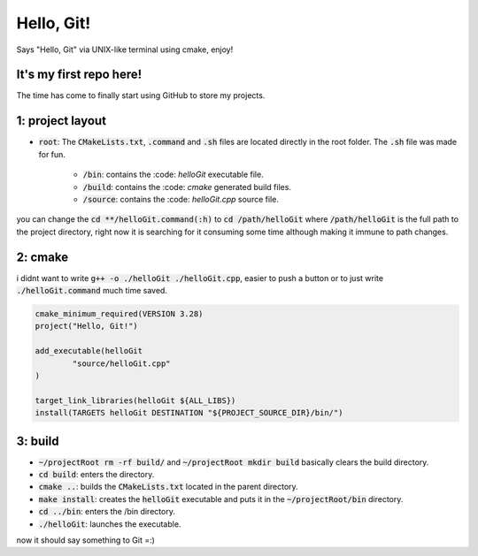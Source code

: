 ###########
Hello, Git!
###########

Says "Hello, Git" via UNIX-like terminal using cmake, enjoy!

It's my first repo here!
========================

The time has come to finally start using GitHub to store my projects.

1: project layout
=================

- :code:`root`: The :code:`CMakeLists.txt`, :code:`.command` and :code:`.sh` files are located directly in the root folder. The :code:`.sh` file was made for fun.

	- :code:`/bin`: contains the :code: `helloGit` executable file.

	- :code:`/build`: contains the :code: `cmake` generated build files.

	- :code:`/source`: contains the :code: `helloGit.cpp` source file.

you can change the :code:`cd **/helloGit.command(:h)` to :code:`cd /path/helloGit` where :code:`/path/helloGit` is the full path to the project directory, right now it is searching for it consuming some time although making it immune to path changes.

2: cmake
========

i didnt want to write :code:`g++ -o ./helloGit ./helloGit.cpp`, easier to push a button or to just write :code:`./helloGit.command` much time saved.

.. code-block::

	cmake_minimum_required(VERSION 3.28)
	project("Hello, Git!")

	add_executable(helloGit 
    		"source/helloGit.cpp"
    	)

	target_link_libraries(helloGit ${ALL_LIBS})
	install(TARGETS helloGit DESTINATION "${PROJECT_SOURCE_DIR}/bin/")

3: build
========

- :code:`~/projectRoot rm -rf build/` and :code:`~/projectRoot mkdir build` basically clears the build directory.

- :code:`cd build`: enters the directory.

- :code:`cmake ..`: builds the :code:`CMakeLists.txt` located in the parent directory.

- :code:`make install`: creates the :code:`helloGit` executable and puts it in the :code:`~/projectRoot/bin` directory.

- :code:`cd ../bin`: enters the /bin directory.

- :code:`./helloGit`: launches the executable.

now it should say something to Git =:)